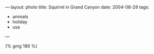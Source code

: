 ---
layout: photo
title: Squirrel in Grand Canyon
date: 2004-08-28
tags:
  - animals
  - holiday
  - usa
---


#+BEGIN_HTML
{% gmg 186 %}
#+END_HTML
